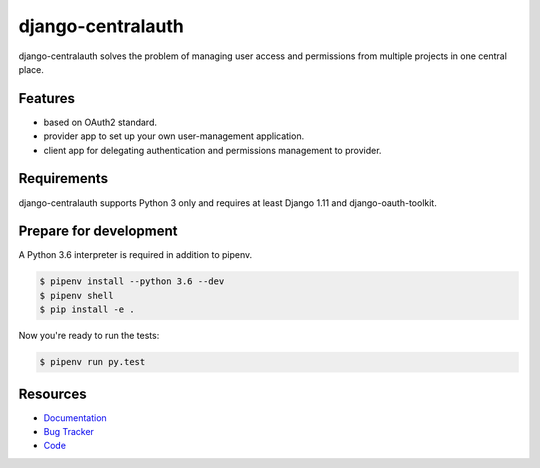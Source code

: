 django-centralauth
==================

.. image:: https://img.shields.io/pypi/v/django-centralauth.svg
   :target: https://pypi.org/project/django-centralauth/
   :alt: Latest Version

.. image:: https://codecov.io/gh/moccu/django-centralauth/branch/master/graph/badge.svg
   :target: https://codecov.io/gh/moccu/django-centralauth
   :alt: Coverage Status

.. image:: https://readthedocs.org/projects/django-centralauth/badge/?version=latest
   :target: https://django-centralauth.readthedocs.io/en/stable/?badge=latest
   :alt: Documentation Status

.. image:: https://travis-ci.org/moccu/django-centralauth.svg?branch=master
   :target: https://travis-ci.org/moccu/django-centralauth


django-centralauth solves the problem of managing user access and permissions
from multiple projects in one central place.


Features
--------

* based on OAuth2 standard.
* provider app to set up your own user-management application.
* client app for delegating authentication and permissions management to provider.


Requirements
------------

django-centralauth supports Python 3 only and requires at least Django 1.11 and django-oauth-toolkit.


Prepare for development
-----------------------

A Python 3.6 interpreter is required in addition to pipenv.

.. code-block:: shell

    $ pipenv install --python 3.6 --dev
    $ pipenv shell
    $ pip install -e .


Now you're ready to run the tests:

.. code-block:: shell

    $ pipenv run py.test


Resources
---------

* `Documentation <https://django-centralauth.readthedocs.io>`_
* `Bug Tracker <https://github.com/moccu/django-centralauth/issues>`_
* `Code <https://github.com/moccu/django-centralauth/>`_
